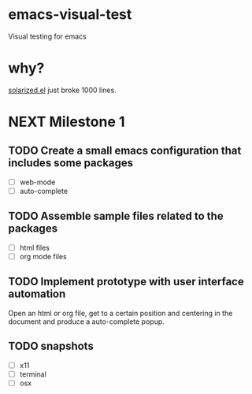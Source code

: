 * emacs-visual-test
Visual testing for emacs

* why?
[[https://github.com/bbatsov/solarized-emacs/blob/master/solarized.el][solarized.el]] just broke 1000 lines.

* NEXT Milestone 1
** TODO Create a small emacs configuration that includes some packages
- [ ] web-mode
- [ ] auto-complete
** TODO Assemble sample files related to the packages
- [ ] html files
- [ ] org mode files
** TODO Implement prototype with user interface automation
Open an html or org file, get to a certain position and centering in the document and produce a auto-complete popup.
** TODO snapshots 
- [ ] x11
- [ ] terminal
- [ ] osx
